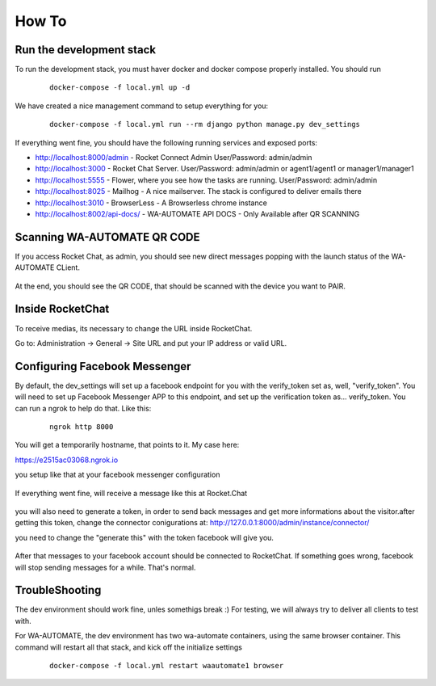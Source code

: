How To
======================================================================

Run the development stack
----------------------------------------------------------------------

To run the development stack, you must haver docker and docker compose properly installed. You should run
    ::
    
        docker-compose -f local.yml up -d


We have created a nice management command to setup everything for you:

    ::
    
        docker-compose -f local.yml run --rm django python manage.py dev_settings

If everything went fine, you should have the following running services and exposed ports:

* http://localhost:8000/admin - Rocket Connect Admin User/Password: admin/admin
* http://localhost:3000 - Rocket Chat Server. User/Password: admin/admin or agent1/agent1 or manager1/manager1
* http://localhost:5555 - Flower, where you see how the tasks are running. User/Password: admin/admin
* http://localhost:8025 - Mailhog - A nice mailserver. The stack is configured to deliver emails there
* http://localhost:3010 - BrowserLess - A Browserless chrome instance
* http://localhost:8002/api-docs/ - WA-AUTOMATE API DOCS - Only Available after QR SCANNING

Scanning WA-AUTOMATE QR CODE
----------------------------------------------------------------------

If you access Rocket Chat, as admin, you should see new direct messages popping with the launch status of the WA-AUTOMATE CLient.

.. figure:: wa-launch-messages.png

At the end, you should see the QR CODE, that should be scanned with the device you want to PAIR.


Inside RocketChat
----------------------------------------------------------------------

To receive medias, its necessary to change the URL inside RocketChat.

Go to:
Administration -> General -> Site URL and put your IP address or valid URL.



Configuring Facebook Messenger
----------------------------------------------------------------------

By default, the dev_settings will set up a facebook endpoint for you with the verify_token set as, well, "verify_token". You will need to set up Facebook Messenger APP to this endpoint, and set up the verification token as... verify_token. You can run a ngrok to help do that. Like this:

    ::
    
        ngrok http 8000

You will get a temporarily hostname, that points to it. My case here:

https://e2515ac03068.ngrok.io

you setup like that at your facebook messenger configuration

.. figure:: facebook_messenger_dev_config.png

If everything went fine, will receive a message like this at Rocket.Chat

.. figure:: facebook_success_verification.png

you will also need to generate a token, in order to send back messages and get more informations about the visitor.after getting this token, change the connector conigurations at: http://127.0.0.1:8000/admin/instance/connector/

you need to change the "generate this" with the token facebook will give you.


.. figure:: facebook_connector_config.png


After that messages to your facebook account should be connected to RocketChat. If something goes wrong, facebook will stop sending messages for a while. That's normal. 

TroubleShooting
----------------------------------------------------------------------

The dev environment should work fine, unles somethigs break :) For testing, 
we will always try to deliver all clients to test with.

For WA-AUTOMATE, the dev environment has two wa-automate containers, using the same browser container. This command will restart all that stack, and kick off the initialize settings
    ::
    
        docker-compose -f local.yml restart waautomate1 browser

